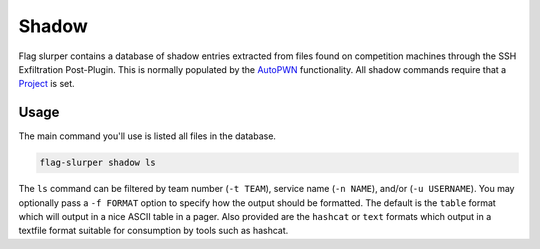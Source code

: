 Shadow
======
Flag slurper contains a database of shadow entries extracted from files found on competition machines through the SSH
Exfiltration Post-Plugin. This is normally populated by the `AutoPWN <autopwn_overview>`_ functionality. All shadow
commands require that a `Project <projects>`_ is set.

Usage
-----
The main command you'll use is listed all files in the database.

.. code-block:: bash

    flag-slurper shadow ls

The ``ls`` command can be filtered by team number (``-t TEAM``), service name (``-n NAME``), and/or (``-u USERNAME``).
You may optionally pass a ``-f FORMAT`` option to specify how the output should be formatted. The default is the
``table`` format which will output in a nice ASCII table in a pager. Also provided are the ``hashcat`` or ``text``
formats which output in a textfile format suitable for consumption by tools such as hashcat.
